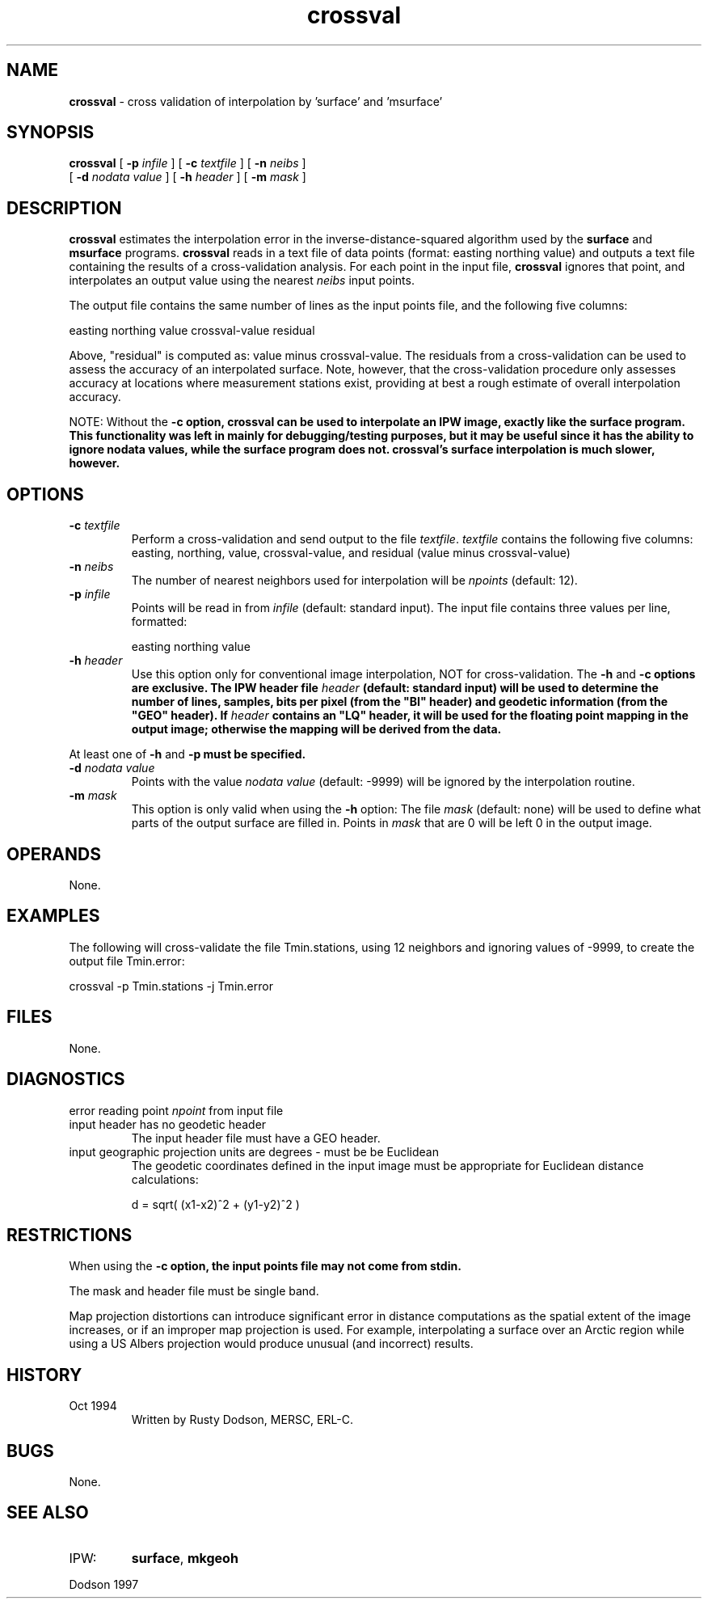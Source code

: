 .TH "crossval" "1" "5 November 2015" "IPW v2" "IPW User Commands"
.SH NAME
.PP
\fBcrossval\fP - cross validation of interpolation by 'surface' and 'msurface'
.SH SYNOPSIS
.sp
.nf
.ft CR
\fBcrossval\fP [ \fB-p\fP \fIinfile\fP ] [ \fB-c\fP \fItextfile\fP ] [ \fB-n\fP \fIneibs\fP ]
      [ \fB-d\fP \fInodata value\fP ]  [ \fB-h\fP \fIheader\fP ]  [ \fB-m\fP \fImask\fP ]
.ft R
.fi
.SH DESCRIPTION
.PP
\fBcrossval\fP estimates the interpolation error in the
inverse-distance-squared algorithm
used by the
\fBsurface\fP
and
\fBmsurface\fP
programs.
\fBcrossval\fP reads in a text file of data points
(format: easting northing value) and outputs a
text file containing the results of a cross-validation analysis.
For each point in the input file, \fBcrossval\fP ignores that point, and
interpolates an output value using the nearest \fIneibs\fP input points.
.PP
The output file contains the same number of lines as the input
points file, and the following five columns:
.sp
.nf
.ft CR
        easting  northing  value  crossval-value  residual
.ft R
.fi

.PP
Above, "residual" is computed as: value minus crossval-value.
The residuals from a cross-validation can be used to
assess the accuracy of an interpolated surface.  Note,
however, that the cross-validation procedure only assesses
accuracy at locations where measurement stations exist, providing
at best a rough estimate of overall interpolation accuracy.
.PP
NOTE:   Without the \fB-c option, \fBcrossval\fP can be used to
interpolate
an IPW image, exactly like the
\fBsurface\fP
program.  This
functionality was left in mainly for debugging/testing
purposes, but it may be useful since it has the ability
to ignore nodata values, while the
\fBsurface\fP
program does
not.  \fBcrossval\fP's surface interpolation is much slower,
however.
.SH OPTIONS
.TP
\fB-c\fP \fItextfile\fP
Perform a cross-validation and send output to the
file \fItextfile\fP.  \fItextfile\fP contains the following
five columns:  easting, northing, value, crossval-value,
and residual (value minus crossval-value)
.sp
.TP
\fB-n\fP \fIneibs\fP
The number of nearest neighbors used for interpolation will
be \fInpoints\fP (default: 12).
.sp
.TP
\fB-p\fP \fIinfile\fP
Points will be read in from \fIinfile\fP (default: standard input).
The input file contains three values per line, formatted:
.sp
.nf
.ft CR
     easting  northing  value
.ft R
.fi
.sp
.TP
\fB-h\fP \fIheader\fP
Use this option only for conventional image interpolation, NOT for
cross-validation.  The \fB-h\fP and \fB-c options are exclusive.
The IPW header file \fIheader\fP (default: standard input) will
be used to determine the number of lines, samples, bits per
pixel (from the "BI" header) and geodetic information (from
the "GEO" header).  If \fIheader\fP contains an "LQ"
header, it will be used for the floating point mapping in the output
image; otherwise the mapping will be derived from the data.
.PP
At least one of \fB-h\fP and \fB-p must be specified.
.TP
\fB-d\fP \fInodata value\fP
Points with the value \fInodata value\fP (default: -9999) will
be ignored by the interpolation routine.
.sp
.TP
\fB-m\fP \fImask\fP
This option is only valid when using the \fB-h\fP option:
The file \fImask\fP (default: none) will be used to define what
parts of the output surface are filled in.  Points in \fImask\fP
that are 0 will be left 0 in the output image.
.SH OPERANDS
.PP
None.
.SH EXAMPLES
.PP
The following will cross-validate the file Tmin.stations, using
12 neighbors and ignoring values of -9999, to create the output
file Tmin.error:
.sp
.nf
.ft CR
        crossval -p Tmin.stations -j Tmin.error
.ft R
.fi
.SH FILES
.PP
None.
.ft R
.fi
.SH DIAGNOSTICS
.TP
error reading point \fInpoint\fP from input file
.sp
.TP
input header has no geodetic header
The input header file must have a GEO header.
.sp
.TP
input geographic projection units are degrees - must be be Euclidean
The geodetic coordinates defined in the input image must
be appropriate for Euclidean distance calculations:
.sp
.nf
.ft CR
     d = sqrt( (x1-x2)^2 + (y1-y2)^2 )
.ft R
.fi
.SH RESTRICTIONS
.PP
When using the \fB-c option, the input points file may not come
from stdin.
.PP
The mask and header file must be single band.
.PP
Map projection distortions can introduce significant
error in distance computations as the spatial extent of
the image increases, or if an improper map projection is used.
For example, interpolating a surface over an Arctic region while
using a US Albers projection would produce unusual (and incorrect)
results.
.SH HISTORY
.TP
Oct 1994
Written by Rusty Dodson, MERSC, ERL-C.
.SH BUGS
.PP
None.
.SH SEE ALSO
.TP
IPW:
\fBsurface\fP,
\fBmkgeoh\fP
.PP
Dodson 1997
